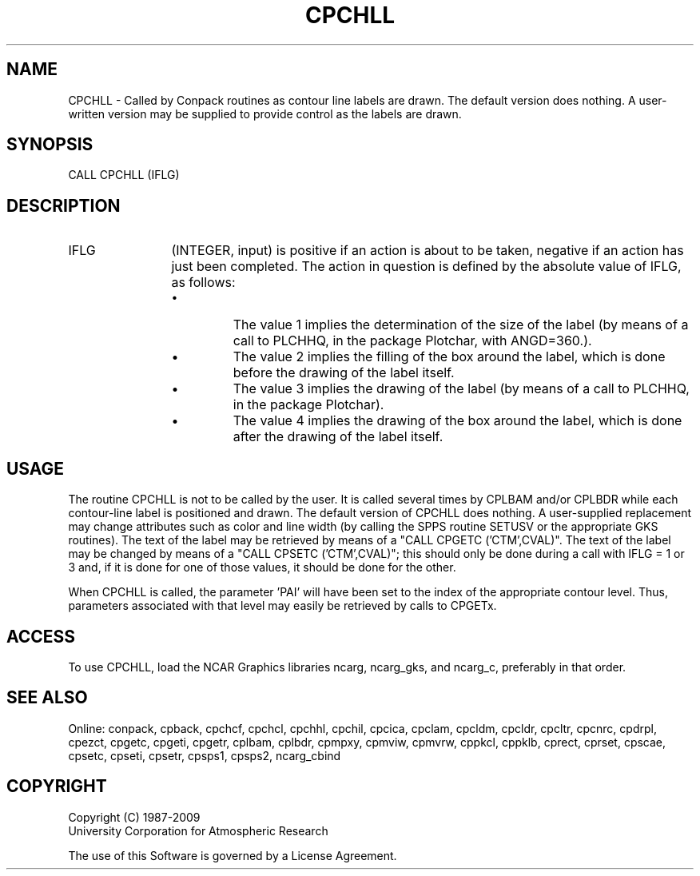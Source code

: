 .TH CPCHLL 3NCARG "March 1993" UNIX "NCAR GRAPHICS"
.na
.nh
.SH NAME
CPCHLL - Called by Conpack routines as contour line labels are drawn.  The
default version does nothing.  A user-written version may be supplied to
provide control as the labels are drawn.
.SH SYNOPSIS
CALL CPCHLL (IFLG)
.SH DESCRIPTION 
.IP IFLG 12
(INTEGER, input) is positive if an action is about to 
be taken, negative if an action has just been completed. 
The action in question is defined by the absolute value of 
IFLG, as follows:
.RS
.IP \(bu
The value 1 implies the determination of the size of the 
label (by means of a call to PLCHHQ, in the package 
Plotchar, with ANGD=360.).
.IP \(bu
The value 2 implies the filling of the box around the 
label, which is done before the drawing of the label itself.
.IP \(bu
The value 3 implies the drawing of the label (by means of a 
call to PLCHHQ, in the package Plotchar).
.IP \(bu
The value 4 implies the drawing of the box around the 
label, which is done after the drawing of the label itself.
.RE
.SH USAGE
The routine CPCHLL is not to be called by the user. It is
called several times by CPLBAM and/or CPLBDR while each
contour-line label is positioned and drawn. The default
version of CPCHLL does nothing. A user-supplied replacement
may change attributes such as color and line width (by
calling the SPPS routine SETUSV or the appropriate GKS
routines). The text of the label may be retrieved by means
of a "CALL CPGETC ('CTM',CVAL)". The text of the label may
be changed by means of a "CALL CPSETC ('CTM',CVAL)"; this
should only be done during a call with IFLG = 1 or 3 and,
if it is done for one of those values, it should be done
for the other.
.sp
When CPCHLL is called, the parameter 'PAI' will have been
set to the index of the appropriate contour level. Thus,
parameters associated with that level may easily be
retrieved by calls to CPGETx.
.SH ACCESS
To use CPCHLL, load the NCAR Graphics libraries ncarg, ncarg_gks,
and ncarg_c, preferably in that order.  
.SH SEE ALSO
Online: 
conpack, 
cpback, cpchcf, cpchcl, cpchhl, cpchil, cpcica, cpclam, cpcldm,
cpcldr, cpcltr, cpcnrc, cpdrpl, cpezct, cpgetc, cpgeti, cpgetr, cplbam,
cplbdr, cpmpxy, cpmviw, cpmvrw, cppkcl, cppklb, cprect, cprset, cpscae,
cpsetc, cpseti, cpsetr, cpsps1, cpsps2, ncarg_cbind
.SH COPYRIGHT
Copyright (C) 1987-2009
.br
University Corporation for Atmospheric Research
.br

The use of this Software is governed by a License Agreement.
